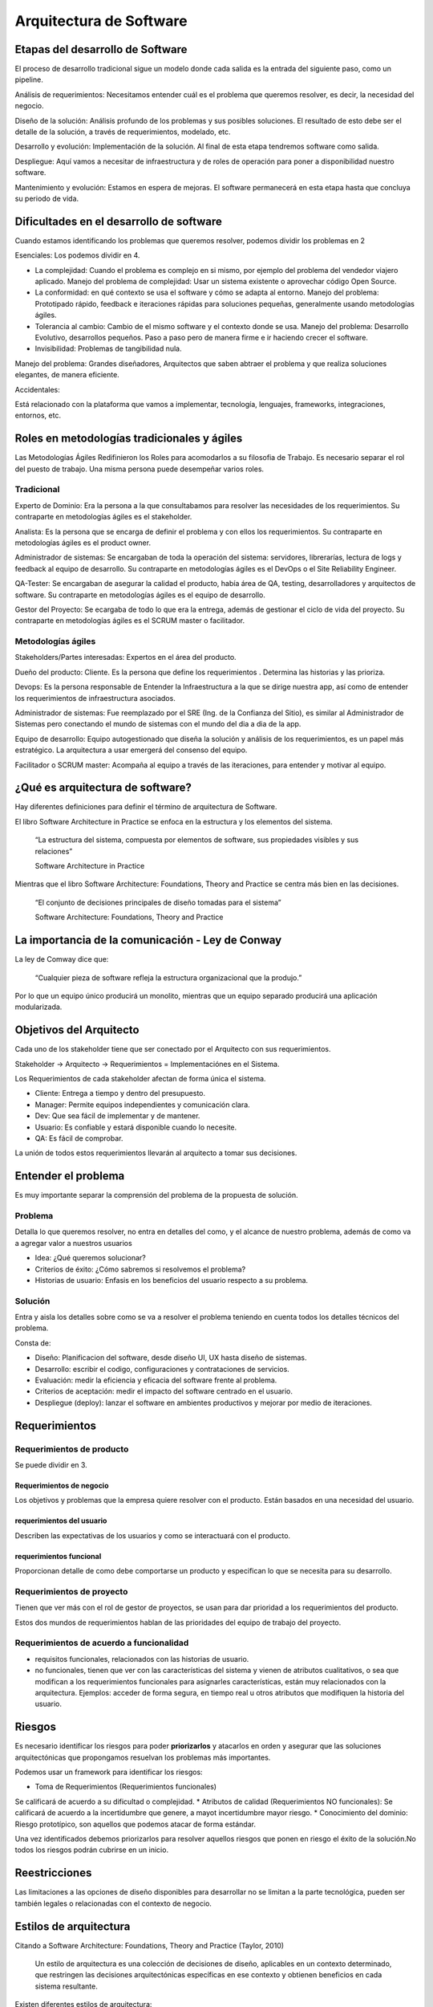 ========================
Arquitectura de Software
========================

Etapas del desarrollo de Software
=================================

El proceso de desarrollo tradicional sigue un modelo donde cada salida es la entrada del siguiente paso, como un pipeline.

Análisis de requerimientos: Necesitamos entender cuál es el problema que queremos resolver, es decir, la necesidad del negocio.

Diseño de la solución: Análisis profundo de los problemas y sus posibles soluciones. El resultado de esto debe ser el detalle de la solución, a través de requerimientos, modelado, etc.

Desarrollo y evolución: Implementación de la solución. Al final de esta etapa tendremos software como salida.

Despliegue: Aquí vamos a necesitar de infraestructura y de roles de operación para poner a disponibilidad nuestro software.

Mantenimiento y evolución: Estamos en espera de mejoras. El software permanecerá en esta etapa hasta que concluya su periodo de vida.



Dificultades en el desarrollo de software
=========================================

Cuando estamos identificando los problemas que queremos resolver, podemos dividir los problemas en 2

Esenciales: Los podemos dividir en 4.

* La complejidad: Cuando el problema es complejo en si mismo, por ejemplo del problema del vendedor viajero aplicado. Manejo del problema de complejidad: Usar un sistema existente o aprovechar código Open Source.
* La conformidad: en qué contexto se usa el software y cómo se adapta al entorno. Manejo del problema: Prototipado rápido, feedback e iteraciones rápidas para soluciones pequeñas, generalmente usando metodologías ágiles.
* Tolerancia al cambio: Cambio de el mismo software y el contexto donde se usa. Manejo del problema: Desarrollo Evolutivo, desarrollos pequeños. Paso a paso pero de manera firme e ir haciendo crecer el software.
* Invisibilidad: Problemas de tangibilidad nula.
Manejo del problema: Grandes diseñadores, Arquitectos que saben abtraer el problema y que realiza soluciones elegantes, de manera eficiente.

Accidentales:

Está relacionado con la plataforma que vamos a implementar, tecnología, lenguajes, frameworks, integraciones, entornos, etc.

Roles en metodologías tradicionales y ágiles
============================================

Las Metodologías Ágiles Redifinieron los Roles para acomodarlos a su filosofia de Trabajo. Es necesario separar el rol del puesto de trabajo. Una misma persona puede desempeñar varios roles.

Tradicional
-----------

Experto de Dominio: Era la persona a la que consultabamos para resolver las necesidades de los requerimientos. Su contraparte en metodologías ágiles es el stakeholder.

Analista: Es la persona que se encarga de definir el problema y con ellos los requerimientos. Su contraparte en metodologías ágiles es el product owner.

Administrador de sistemas: Se encargaban de toda la operación del sistema: servidores, librerarías, lectura de logs y feedback al equipo de desarrollo. Su contraparte en metodologías ágiles es el DevOps o el Site Reliability Engineer.

QA-Tester: Se encargaban de asegurar la calidad el producto, había área de QA, testing, desarrolladores y arquitectos de software. Su contraparte en metodologías ágiles es el equipo de desarrollo.

Gestor del Proyecto: Se ecargaba de todo lo que era la entrega, además de gestionar el ciclo de vida del proyecto. Su contraparte en metodologías ágiles es el SCRUM master o facilitador.


Metodologías ágiles
-------------------

Stakeholders/Partes interesadas: Expertos en el área del producto.

Dueño del producto: Cliente. Es la persona que define los requerimientos . Determina las historias y las prioriza.

Devops: Es la persona responsable de Entender la Infraestructura a la que se dirige nuestra app, así como de entender los requerimientos de infraestructura asociados.

Administrador de sistemas: Fue reemplazado por el SRE (Ing. de la Confianza del Sitio), es similar al Administrador de Sistemas pero conectando el mundo de sistemas con el mundo del dia a dia de la app.

Equipo de desarrollo: Equipo autogestionado que diseña la solución y análisis de los requerimientos, es un papel más estratégico. La arquitectura a usar emergerá del consenso del equipo. 

Facilitador o SCRUM master: Acompaña al equipo a través de las iteraciones, para entender y motivar al equipo.

¿Qué es arquitectura de software?
=================================

Hay diferentes definiciones para definir el término de arquitectura de Software. 

El libro Software Architecture in Practice se enfoca en la estructura y los elementos del sistema.

    “La estructura del sistema, compuesta por elementos de software, sus propiedades visibles y sus relaciones”

    Software Architecture in Practice

Mientras que el libro Software Architecture: Foundations, Theory and Practice se centra más bien en las decisiones.

    “El conjunto de decisiones principales de diseño tomadas para el sistema”

    Software Architecture: Foundations, Theory and Practice

La importancia de la comunicación - Ley de Conway
=================================================

La ley de Comway dice que:

    “Cualquier pieza de software refleja la estructura organizacional que la produjo.”

Por lo que un equipo único producirá un monolito, mientras que un equipo separado producirá una aplicación modularizada.

Objetivos del Arquitecto
========================

Cada uno de los stakeholder tiene que ser conectado por el Arquitecto con sus requerimientos.

Stakeholder -> Arquitecto -> Requerimientos = Implementaciónes en el Sistema.

Los Requerimientos de cada stakeholder afectan de forma única el sistema.

* Cliente: Entrega a tiempo y dentro del presupuesto.
* Manager: Permite equipos independientes y comunicación clara.
* Dev: Que sea fácil de implementar y de mantener.
* Usuario: Es confiable y estará disponible cuando lo necesite.
* QA: Es fácil de comprobar.

La unión de todos estos requerimientos llevarán al arquitecto a tomar sus decisiones.

Entender el problema
====================

Es muy importante separar la comprensión del problema de la propuesta de solución. 

Problema
--------

Detalla lo que queremos resolver, no entra en detalles del como, y el alcance de nuestro problema, además de como va a agregar valor a nuestros usuarios

* Idea: ¿Qué queremos solucionar?
* Criterios de éxito: ¿Cómo sabremos si resolvemos el problema?
* Historias de usuario: Enfasis en los beneficios del usuario respecto a su problema.

Solución
--------

Entra y aisla los detalles sobre como se va a resolver el problema teniendo en cuenta todos los detalles técnicos del problema.

Consta de:

* Diseño: Planificacion del software, desde diseño UI, UX hasta diseño de sistemas.
* Desarrollo: escribir el codigo, configuraciones y contrataciones de servicios.
* Evaluación: medir la eficiencia y eficacia del software frente al problema.
* Criterios de aceptación: medir el impacto del software centrado en el usuario.
* Despliegue (deploy): lanzar el software en ambientes productivos y mejorar por medio de iteraciones.

Requerimientos
==============

Requerimientos de producto
--------------------------

Se puede dividir en 3.

Requerimientos de negocio
^^^^^^^^^^^^^^^^^^^^^^^^^

Los objetivos y problemas que la empresa quiere resolver con el producto. Están basados en una necesidad del usuario. 

requerimientos del usuario
^^^^^^^^^^^^^^^^^^^^^^^^^^

Describen las expectativas de los usuarios y como se interactuará con el producto. 

requerimientos funcional
^^^^^^^^^^^^^^^^^^^^^^^^

Proporcionan detalle de como debe comportarse un producto y especifican lo que se necesita para su desarrollo.

Requerimientos de proyecto
--------------------------

Tienen que ver más con el rol de gestor de proyectos, se usan para dar prioridad a los requerimientos del producto.

Estos dos mundos de requerimientos hablan de las prioridades del equipo de trabajo del proyecto.

Requerimientos de acuerdo a funcionalidad
-----------------------------------------

* requisitos funcionales, relacionados con las historias de usuario. 
* no funcionales, tienen que ver con las características del sistema y vienen de atributos cualitativos, o sea que modifican a los requerimientos funcionales para asignarles características, están muy relacionados con la arquitectura. Ejemplos: acceder de forma segura, en tiempo real u otros atributos que modifiquen la historia del usuario.

Riesgos
=======

Es necesario identificar los riesgos para poder **priorizarlos** y atacarlos en orden y asegurar que las soluciones arquitectónicas que propongamos resuelvan los problemas más importantes.

Podemos usar un framework para identificar los riesgos:

* Toma de Requerimientos (Requerimientos funcionales)
Se calificará de acuerdo a su dificultad o complejidad.
* Atributos de calidad (Requerimientos NO funcionales):
Se calificará de acuerdo a la incertidumbre que genere, a mayot incertidumbre mayor riesgo.
* Conocimiento del dominio:
Riesgo prototípico, son aquellos que podemos atacar de forma estándar.

Una vez identificados debemos priorizarlos para resolver aquellos riesgos que ponen en riesgo el éxito de la solución.No todos los riesgos podrán cubrirse en un inicio.

Reestricciones
==============

Las limitaciones a las opciones de diseño disponibles para desarrollar no se limitan a la parte tecnológica, pueden ser también legales o relacionadas con el contexto de negocio.

Estilos de arquitectura
=======================

Citando a Software Architecture: Foundations, Theory and Practice (Taylor, 2010)

    Un estilo de arquitectura es una colección de decisiones de diseño, aplicables en un contexto determinado, que restringen las decisiones arquitectónicas específicas en ese contexto y obtienen beneficios en cada sistema resultante.

Existen diferentes estilos de arquitectura: 

Llamado y retorno
-----------------

Los componentes invocan a componentes externos y reciben la información que les proporcionan.

Programa principal y subrutinas
^^^^^^^^^^^^^^^^^^^^^^^^^^^^^^^

Estilo más básico evolucionado de un script.
Se tiene una rutina y se manda a llamar otra subrutina en donde la subrutina puede retornar o no un resultado, pero la rutina principal continua hasta que acabe la subrutina.

Orientado a objetos 
^^^^^^^^^^^^^^^^^^^

Tratamos de juntar el estado de la aplicación creando objetos los cuales tienen una interfaz pública y los objetos interactúan entre si.

Arquitectura multinivel 
^^^^^^^^^^^^^^^^^^^^^^^

Son diferentes componentes que se van a comunicar en un orden en especifico donde un componente principal crea el llamado a un componente inferior en algún momento, un ejemplo de esto son las aplicaciones cliente-servidor, donde una aplicación le habla a un servidor mediante una petición y el servidor le devuelve una respuesta.


Flujo de datos
--------------

Este estilo se utiliza cuando tenemos un proceso con una salida clara; la salida puede procesarse por partes. 

Secuencial
^^^^^^^^^^

Se basa en dividir el trabajo en subproceso llamados lotes los cuales se procesan uno tras otro y dan un resultado que sirve como entrada para el siguiente

Tubos y filtros
^^^^^^^^^^^^^^^

Igualmente se divide el trabajo en subproceso pero la principal ventaja es que es continuo, y puede haber procesos en paralelo además se pueden añadir o remover procesos sin afectar el comportamiento del resto.

Centrados en datos
------------------

Pizarrón
^^^^^^^^

Múltiples componentes que interactuan con un componente central, cada componente tiene la responsabilidad de procesar, calcular o recibir un dato y escribirlo al componente central; el pizarrón. Una vez que todos los componentes hayan procesado su información, el pizarrón puede o no devolver una salida de acuerdo a su propia lógica. 

Es un estilo poco común.

Centrado en datos 
^^^^^^^^^^^^^^^^^

Toda la información se centra en una única base de datos. 
Ideal para aplicaciones que tienen una segunda aplicación con la misma base de datos. 

Los componentes involucrados en este estilo **no se comunican entre sí**, sino que utilizan la base de datos y así pueden leer que hizo el otro componente.

Experto o basado en reglas
^^^^^^^^^^^^^^^^^^^^^^^^^^

Un componente de tipo cliente se comunica con un segundo componente, que intentará inferir si recibe una regla o una consulta, para saberlo consulta con un tercer componente; la base de datos de reglas o knowledge database. 

Generalmente usado en Inteligencia Artificial.


Componentes independientes
--------------------------

Se trata de un estilo que busca el desacoplamiento de los componentes. 

Existen dos tipos: invocación implícita e invocación explicíta.

Invocación implícita
^^^^^^^^^^^^^^^^^^^^

Es parecido al patrón observer, con un bus central de eventos sobre el cual escriben los componentes, el bus comunica los eventos, de manera reactiva, a los componentes que estén suscritos pero los componentes desconocen a donde se les están comunicando los eventos.

Existen buses sencillos donde un componente publica un evento y los componentes suscritos reciben la notificación

También hay buses inteligentes que funcionan de acuerdo a cierta lógica (Enterprise Service Bus). El cual tiene componentes registrados que interactúan con el bus, los componentes no se conocen entre si, pero están programados para cumplir con su objetivo.

Invocación explícita
^^^^^^^^^^^^^^^^^^^^

Está basado en comunicación entre componentes pero, a diferencia de la invocación implicita, las aplicaciones saben con qué aplicación se están comunicando, incluso aunque se hayan desarrollado independientemente. Lo anterior se consigue registrando cada componente a una central donde indica sus relaciones entre si, al cual se puede consultar para ubicar al componente a utilizar.


¿Cómo elegir un estilo?
=======================

Se dividen en estilos monolíticos y distribuidos

monolíticos
-----------

Es fácil priorizar eficiencia en comunicaciones
Sencillos de testear
Curva de aprendizaje baja
Capacidad de modularización muy complicada
Desafio para el despliegue pues todo el sistema tiene que coincidir

Distribuidos
------------

Para testear se tienen que tener todos los componentes
Curva de aprendizaje más elevada
Cada servicio se versionea de manera diferente, lo que complica su modificación
Su modularización es sencilla.
Adaptabilidad más fácil por la diferencia de contextos en cada despliegue.

